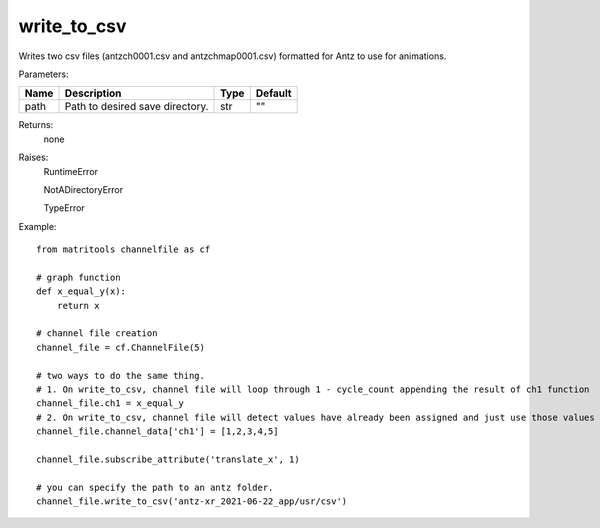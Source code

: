 write_to_csv
------------
Writes two csv files (antzch0001.csv and antzchmap0001.csv) formatted for Antz to use for animations.

Parameters:

+---------------+------------------------------------------------------------------+-------+---------+
| Name          | Description                                                      | Type  | Default |
+===============+==================================================================+=======+=========+
| path          | Path to desired save directory.                                  | str   | ""      |
+---------------+------------------------------------------------------------------+-------+---------+

Returns:
    none

Raises:
    RuntimeError

    NotADirectoryError

    TypeError

Example::

    from matritools channelfile as cf

    # graph function
    def x_equal_y(x):
        return x

    # channel file creation
    channel_file = cf.ChannelFile(5)

    # two ways to do the same thing.
    # 1. On write_to_csv, channel file will loop through 1 - cycle_count appending the result of ch1 function
    channel_file.ch1 = x_equal_y
    # 2. On write_to_csv, channel file will detect values have already been assigned and just use those values
    channel_file.channel_data['ch1'] = [1,2,3,4,5]

    channel_file.subscribe_attribute('translate_x', 1)

    # you can specify the path to an antz folder.
    channel_file.write_to_csv('antz-xr_2021-06-22_app/usr/csv')
